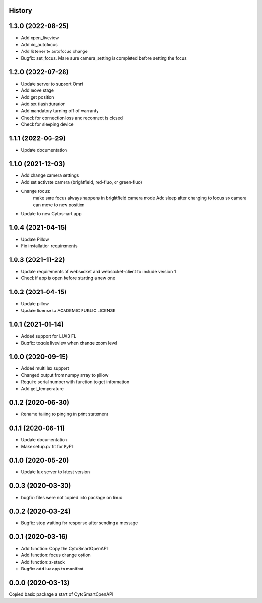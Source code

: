 History
-------
1.3.0 (2022-08-25)
------------------
- Add open_liveview
- Add do_autofocus
- Add listener to autofocus change
- Bugfix: set_focus. Make sure camera_setting is completed before setting the focus

1.2.0 (2022-07-28)
------------------
- Update server to support Omni
- Add move stage
- Add get position
- Add set flash duration
- Add mandatory turning off of warranty
- Check for connection loss and reconnect is closed
- Check for sleeping device

1.1.1 (2022-06-29)
------------------
- Update documentation

1.1.0 (2021-12-03)
------------------
- Add change camera settings
- Add set activate camera (brightfield, red-fluo, or green-fluo)
- Change focus: 
    make sure focus always happens in brightfield camera mode
    Add sleep after changing to focus so camera can move to new position
- Update to new Cytosmart app

1.0.4 (2021-04-15)
------------------
- Update Pillow
- Fix installation requirements

1.0.3 (2021-11-22)
------------------
- Update requirements of websocket and websocket-client to include version 1
- Check if app is open before starting a new one

1.0.2 (2021-04-15)
------------------
- Update pillow
- Update license to ACADEMIC PUBLIC LICENSE

1.0.1 (2021-01-14)
------------------
- Added support for LUX3 FL
- Bugfix: toggle liveview when change zoom level

1.0.0 (2020-09-15)
------------------
- Added multi lux support
- Changed output from numpy array to pillow
- Require serial number with function to get information
- Add get_temperature

0.1.2 (2020-06-30)
------------------
- Rename failing to pinging in print statement

0.1.1 (2020-06-11)
------------------
- Update documentation
- Make setup.py fit for PyPI
 
0.1.0 (2020-05-20)
------------------
- Update lux server to latest version

0.0.3 (2020-03-30)
------------------
- bugfix: files were not copied into package on linux

0.0.2 (2020-03-24)
------------------
- Bugfix: stop waiting for response after sending a message

0.0.1 (2020-03-16)
------------------

- Add function: Copy the CytoSmartOpenAPI 
- Add function: focus change option
- Add function: z-stack
- Bugfix: add lux app to manifest

0.0.0 (2020-03-13)
------------------

Copied basic package a start of CytoSmartOpenAPI
